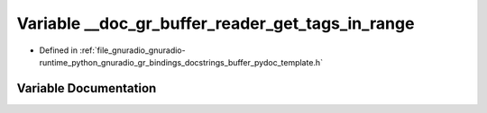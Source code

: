 .. _exhale_variable_buffer__pydoc__template_8h_1a4c1fea4f5623f5f8fd6b34d7485a4cc3:

Variable __doc_gr_buffer_reader_get_tags_in_range
=================================================

- Defined in :ref:`file_gnuradio_gnuradio-runtime_python_gnuradio_gr_bindings_docstrings_buffer_pydoc_template.h`


Variable Documentation
----------------------


.. doxygenvariable:: __doc_gr_buffer_reader_get_tags_in_range
   :project: gnuradio